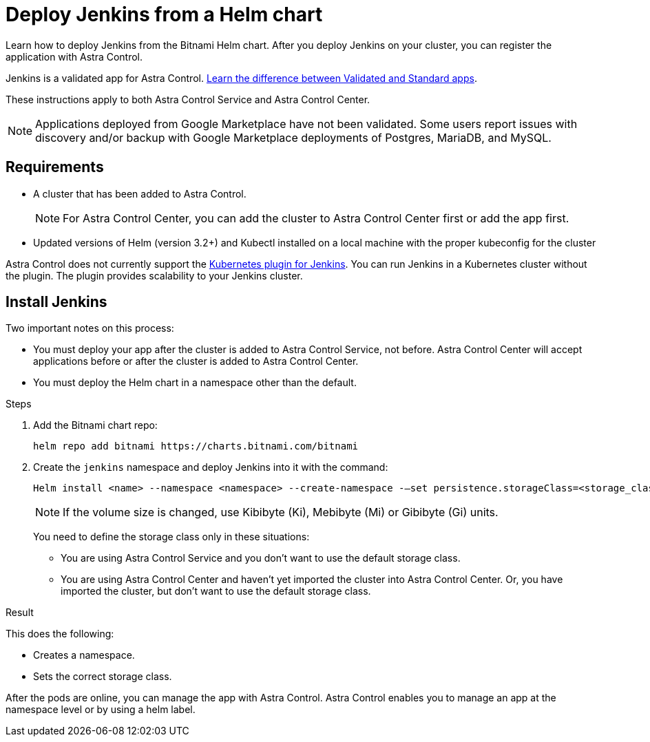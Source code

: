 = Deploy Jenkins from a Helm chart
:hardbreaks:
:icons: font
:imagesdir: ../media/

Learn how to deploy Jenkins from the Bitnami Helm chart. After you deploy Jenkins on your cluster, you can register the application with Astra Control.

Jenkins is a validated app for Astra Control. link:../concepts/validated-vs-standard.html[Learn the difference between Validated and Standard apps].

These instructions apply to both Astra Control Service and Astra Control Center.

NOTE: Applications deployed from Google Marketplace have not been validated. Some users report issues with discovery and/or backup with Google Marketplace deployments of Postgres, MariaDB, and MySQL.

== Requirements

* A cluster that has been added to Astra Control.
+
NOTE: For Astra Control Center, you can add the cluster to Astra Control Center first or add the app first.

* Updated versions of Helm (version 3.2+) and Kubectl installed on a local machine with the proper kubeconfig for the cluster

Astra Control does not currently support the https://plugins.jenkins.io/kubernetes/[Kubernetes plugin for Jenkins^]. You can run Jenkins in a Kubernetes cluster without the plugin. The plugin provides scalability to your Jenkins cluster.


== Install Jenkins

Two important notes on this process:

* You must deploy your app after the cluster is added to Astra Control Service, not before. Astra Control Center will accept applications before or after the cluster is added to Astra Control Center.
* You must deploy the Helm chart in a namespace other than the default.

.Steps

. Add the Bitnami chart repo:
+
----
helm repo add bitnami https://charts.bitnami.com/bitnami
----

. Create the `jenkins` namespace and deploy Jenkins into it with the command:
+
----
Helm install <name> --namespace <namespace> --create-namespace -–set persistence.storageClass=<storage_class>
----
+
NOTE: If the volume size is changed, use Kibibyte (Ki), Mebibyte (Mi) or Gibibyte (Gi) units.

+
You need to define the storage class only in these situations:

*	You are using Astra Control Service and you don’t want to use the default storage class.
*	You are using Astra Control Center and haven’t yet imported the cluster into Astra Control Center. Or, you have imported the cluster, but don't want to use the default storage class.

.Result
This does the following:

* Creates a namespace.
* Sets the correct storage class.

After the pods are online, you can manage the app with Astra Control. Astra Control enables you to manage an app at the namespace level or by using a helm label.
